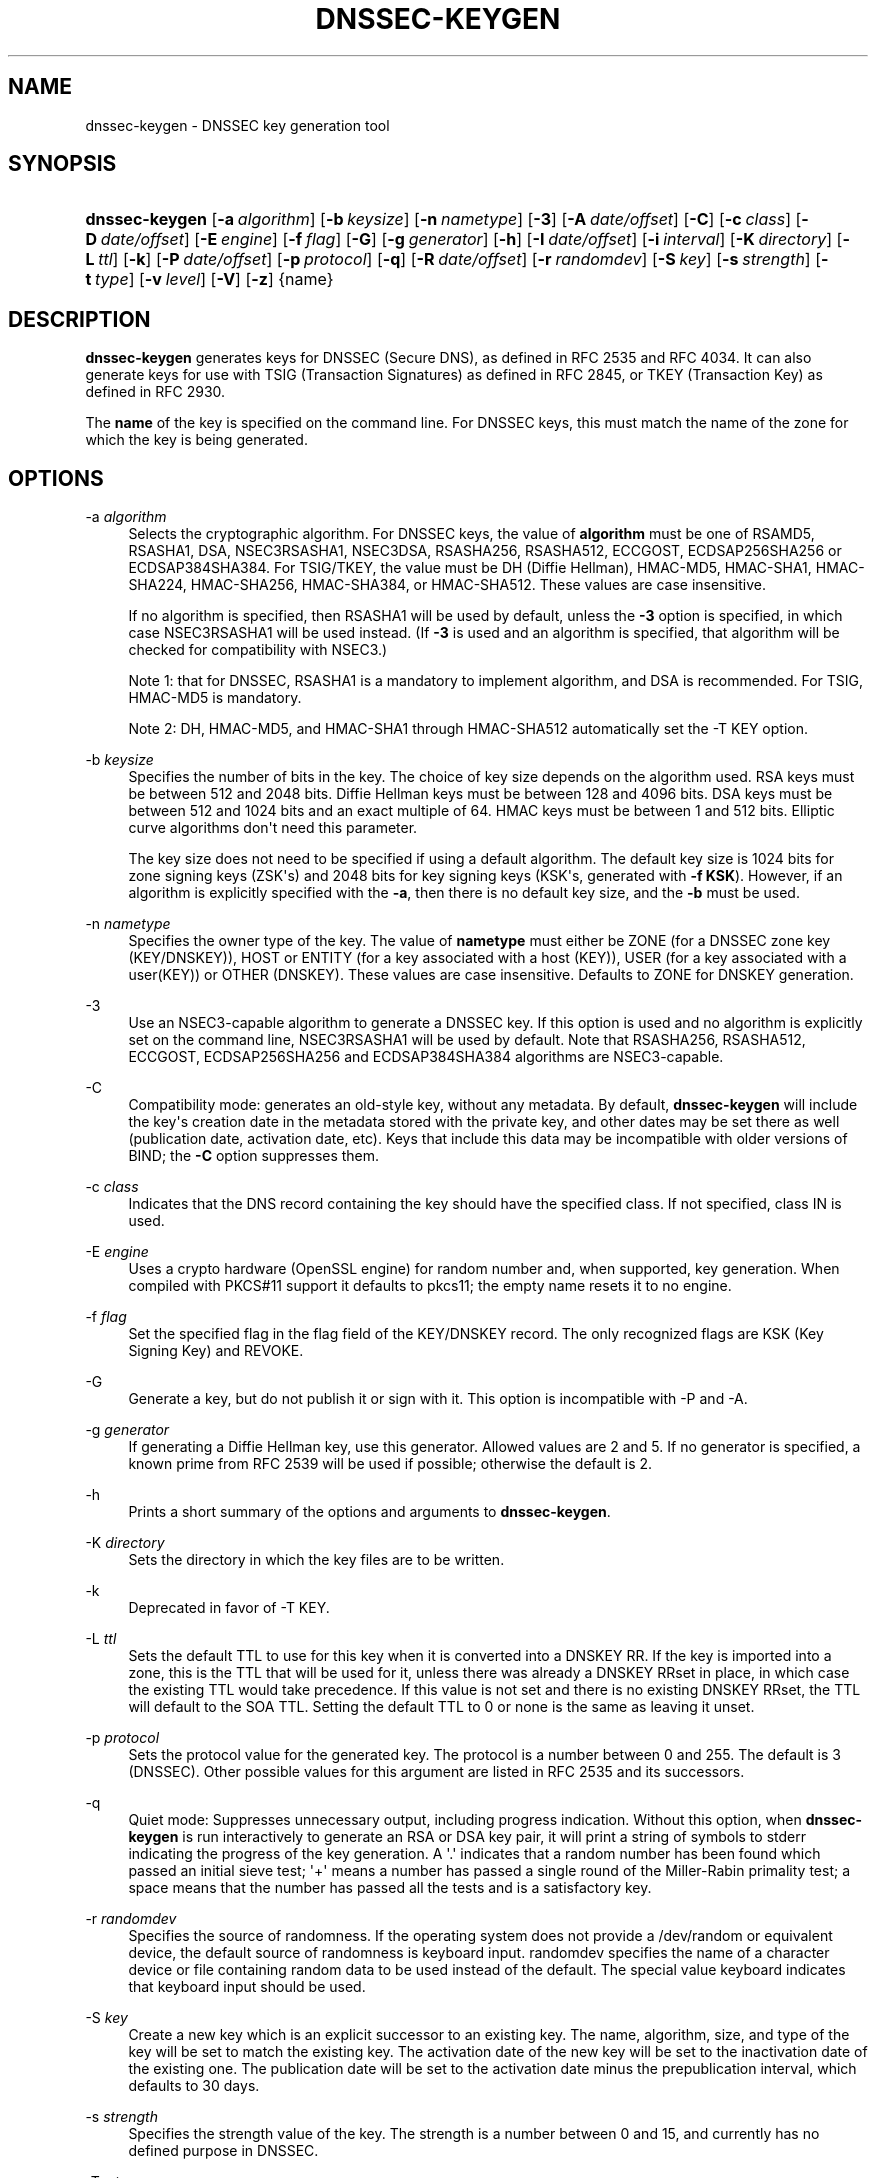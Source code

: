 .\"	$NetBSD: dnssec-keygen.8,v 1.3.4.1.4.4 2017/04/25 22:01:27 snj Exp $
.\"
.\" Copyright (C) 2004, 2005, 2007-2012, 2014, 2015 Internet Systems Consortium, Inc. ("ISC")
.\" Copyright (C) 2000-2003 Internet Software Consortium.
.\" 
.\" Permission to use, copy, modify, and/or distribute this software for any
.\" purpose with or without fee is hereby granted, provided that the above
.\" copyright notice and this permission notice appear in all copies.
.\" 
.\" THE SOFTWARE IS PROVIDED "AS IS" AND ISC DISCLAIMS ALL WARRANTIES WITH
.\" REGARD TO THIS SOFTWARE INCLUDING ALL IMPLIED WARRANTIES OF MERCHANTABILITY
.\" AND FITNESS. IN NO EVENT SHALL ISC BE LIABLE FOR ANY SPECIAL, DIRECT,
.\" INDIRECT, OR CONSEQUENTIAL DAMAGES OR ANY DAMAGES WHATSOEVER RESULTING FROM
.\" LOSS OF USE, DATA OR PROFITS, WHETHER IN AN ACTION OF CONTRACT, NEGLIGENCE
.\" OR OTHER TORTIOUS ACTION, ARISING OUT OF OR IN CONNECTION WITH THE USE OR
.\" PERFORMANCE OF THIS SOFTWARE.
.\"
.hy 0
.ad l
'\" t
.\"     Title: dnssec-keygen
.\"    Author: 
.\" Generator: DocBook XSL Stylesheets v1.78.1 <http://docbook.sf.net/>
.\"      Date: 2014-02-07
.\"    Manual: BIND9
.\"    Source: ISC
.\"  Language: English
.\"
.TH "DNSSEC\-KEYGEN" "8" "2014\-02\-07" "ISC" "BIND9"
.\" -----------------------------------------------------------------
.\" * Define some portability stuff
.\" -----------------------------------------------------------------
.\" ~~~~~~~~~~~~~~~~~~~~~~~~~~~~~~~~~~~~~~~~~~~~~~~~~~~~~~~~~~~~~~~~~
.\" http://bugs.debian.org/507673
.\" http://lists.gnu.org/archive/html/groff/2009-02/msg00013.html
.\" ~~~~~~~~~~~~~~~~~~~~~~~~~~~~~~~~~~~~~~~~~~~~~~~~~~~~~~~~~~~~~~~~~
.ie \n(.g .ds Aq \(aq
.el       .ds Aq '
.\" -----------------------------------------------------------------
.\" * set default formatting
.\" -----------------------------------------------------------------
.\" disable hyphenation
.nh
.\" disable justification (adjust text to left margin only)
.ad l
.\" -----------------------------------------------------------------
.\" * MAIN CONTENT STARTS HERE *
.\" -----------------------------------------------------------------
.SH "NAME"
dnssec-keygen \- DNSSEC key generation tool
.SH "SYNOPSIS"
.HP \w'\fBdnssec\-keygen\fR\ 'u
\fBdnssec\-keygen\fR [\fB\-a\ \fR\fB\fIalgorithm\fR\fR] [\fB\-b\ \fR\fB\fIkeysize\fR\fR] [\fB\-n\ \fR\fB\fInametype\fR\fR] [\fB\-3\fR] [\fB\-A\ \fR\fB\fIdate/offset\fR\fR] [\fB\-C\fR] [\fB\-c\ \fR\fB\fIclass\fR\fR] [\fB\-D\ \fR\fB\fIdate/offset\fR\fR] [\fB\-E\ \fR\fB\fIengine\fR\fR] [\fB\-f\ \fR\fB\fIflag\fR\fR] [\fB\-G\fR] [\fB\-g\ \fR\fB\fIgenerator\fR\fR] [\fB\-h\fR] [\fB\-I\ \fR\fB\fIdate/offset\fR\fR] [\fB\-i\ \fR\fB\fIinterval\fR\fR] [\fB\-K\ \fR\fB\fIdirectory\fR\fR] [\fB\-L\ \fR\fB\fIttl\fR\fR] [\fB\-k\fR] [\fB\-P\ \fR\fB\fIdate/offset\fR\fR] [\fB\-p\ \fR\fB\fIprotocol\fR\fR] [\fB\-q\fR] [\fB\-R\ \fR\fB\fIdate/offset\fR\fR] [\fB\-r\ \fR\fB\fIrandomdev\fR\fR] [\fB\-S\ \fR\fB\fIkey\fR\fR] [\fB\-s\ \fR\fB\fIstrength\fR\fR] [\fB\-t\ \fR\fB\fItype\fR\fR] [\fB\-v\ \fR\fB\fIlevel\fR\fR] [\fB\-V\fR] [\fB\-z\fR] {name}
.SH "DESCRIPTION"
.PP
\fBdnssec\-keygen\fR
generates keys for DNSSEC (Secure DNS), as defined in RFC 2535 and RFC 4034\&. It can also generate keys for use with TSIG (Transaction Signatures) as defined in RFC 2845, or TKEY (Transaction Key) as defined in RFC 2930\&.
.PP
The
\fBname\fR
of the key is specified on the command line\&. For DNSSEC keys, this must match the name of the zone for which the key is being generated\&.
.SH "OPTIONS"
.PP
\-a \fIalgorithm\fR
.RS 4
Selects the cryptographic algorithm\&. For DNSSEC keys, the value of
\fBalgorithm\fR
must be one of RSAMD5, RSASHA1, DSA, NSEC3RSASHA1, NSEC3DSA, RSASHA256, RSASHA512, ECCGOST, ECDSAP256SHA256 or ECDSAP384SHA384\&. For TSIG/TKEY, the value must be DH (Diffie Hellman), HMAC\-MD5, HMAC\-SHA1, HMAC\-SHA224, HMAC\-SHA256, HMAC\-SHA384, or HMAC\-SHA512\&. These values are case insensitive\&.
.sp
If no algorithm is specified, then RSASHA1 will be used by default, unless the
\fB\-3\fR
option is specified, in which case NSEC3RSASHA1 will be used instead\&. (If
\fB\-3\fR
is used and an algorithm is specified, that algorithm will be checked for compatibility with NSEC3\&.)
.sp
Note 1: that for DNSSEC, RSASHA1 is a mandatory to implement algorithm, and DSA is recommended\&. For TSIG, HMAC\-MD5 is mandatory\&.
.sp
Note 2: DH, HMAC\-MD5, and HMAC\-SHA1 through HMAC\-SHA512 automatically set the \-T KEY option\&.
.RE
.PP
\-b \fIkeysize\fR
.RS 4
Specifies the number of bits in the key\&. The choice of key size depends on the algorithm used\&. RSA keys must be between 512 and 2048 bits\&. Diffie Hellman keys must be between 128 and 4096 bits\&. DSA keys must be between 512 and 1024 bits and an exact multiple of 64\&. HMAC keys must be between 1 and 512 bits\&. Elliptic curve algorithms don\*(Aqt need this parameter\&.
.sp
The key size does not need to be specified if using a default algorithm\&. The default key size is 1024 bits for zone signing keys (ZSK\*(Aqs) and 2048 bits for key signing keys (KSK\*(Aqs, generated with
\fB\-f KSK\fR)\&. However, if an algorithm is explicitly specified with the
\fB\-a\fR, then there is no default key size, and the
\fB\-b\fR
must be used\&.
.RE
.PP
\-n \fInametype\fR
.RS 4
Specifies the owner type of the key\&. The value of
\fBnametype\fR
must either be ZONE (for a DNSSEC zone key (KEY/DNSKEY)), HOST or ENTITY (for a key associated with a host (KEY)), USER (for a key associated with a user(KEY)) or OTHER (DNSKEY)\&. These values are case insensitive\&. Defaults to ZONE for DNSKEY generation\&.
.RE
.PP
\-3
.RS 4
Use an NSEC3\-capable algorithm to generate a DNSSEC key\&. If this option is used and no algorithm is explicitly set on the command line, NSEC3RSASHA1 will be used by default\&. Note that RSASHA256, RSASHA512, ECCGOST, ECDSAP256SHA256 and ECDSAP384SHA384 algorithms are NSEC3\-capable\&.
.RE
.PP
\-C
.RS 4
Compatibility mode: generates an old\-style key, without any metadata\&. By default,
\fBdnssec\-keygen\fR
will include the key\*(Aqs creation date in the metadata stored with the private key, and other dates may be set there as well (publication date, activation date, etc)\&. Keys that include this data may be incompatible with older versions of BIND; the
\fB\-C\fR
option suppresses them\&.
.RE
.PP
\-c \fIclass\fR
.RS 4
Indicates that the DNS record containing the key should have the specified class\&. If not specified, class IN is used\&.
.RE
.PP
\-E \fIengine\fR
.RS 4
Uses a crypto hardware (OpenSSL engine) for random number and, when supported, key generation\&. When compiled with PKCS#11 support it defaults to pkcs11; the empty name resets it to no engine\&.
.RE
.PP
\-f \fIflag\fR
.RS 4
Set the specified flag in the flag field of the KEY/DNSKEY record\&. The only recognized flags are KSK (Key Signing Key) and REVOKE\&.
.RE
.PP
\-G
.RS 4
Generate a key, but do not publish it or sign with it\&. This option is incompatible with \-P and \-A\&.
.RE
.PP
\-g \fIgenerator\fR
.RS 4
If generating a Diffie Hellman key, use this generator\&. Allowed values are 2 and 5\&. If no generator is specified, a known prime from RFC 2539 will be used if possible; otherwise the default is 2\&.
.RE
.PP
\-h
.RS 4
Prints a short summary of the options and arguments to
\fBdnssec\-keygen\fR\&.
.RE
.PP
\-K \fIdirectory\fR
.RS 4
Sets the directory in which the key files are to be written\&.
.RE
.PP
\-k
.RS 4
Deprecated in favor of \-T KEY\&.
.RE
.PP
\-L \fIttl\fR
.RS 4
Sets the default TTL to use for this key when it is converted into a DNSKEY RR\&. If the key is imported into a zone, this is the TTL that will be used for it, unless there was already a DNSKEY RRset in place, in which case the existing TTL would take precedence\&. If this value is not set and there is no existing DNSKEY RRset, the TTL will default to the SOA TTL\&. Setting the default TTL to
0
or
none
is the same as leaving it unset\&.
.RE
.PP
\-p \fIprotocol\fR
.RS 4
Sets the protocol value for the generated key\&. The protocol is a number between 0 and 255\&. The default is 3 (DNSSEC)\&. Other possible values for this argument are listed in RFC 2535 and its successors\&.
.RE
.PP
\-q
.RS 4
Quiet mode: Suppresses unnecessary output, including progress indication\&. Without this option, when
\fBdnssec\-keygen\fR
is run interactively to generate an RSA or DSA key pair, it will print a string of symbols to
stderr
indicating the progress of the key generation\&. A \*(Aq\&.\*(Aq indicates that a random number has been found which passed an initial sieve test; \*(Aq+\*(Aq means a number has passed a single round of the Miller\-Rabin primality test; a space means that the number has passed all the tests and is a satisfactory key\&.
.RE
.PP
\-r \fIrandomdev\fR
.RS 4
Specifies the source of randomness\&. If the operating system does not provide a
/dev/random
or equivalent device, the default source of randomness is keyboard input\&.
randomdev
specifies the name of a character device or file containing random data to be used instead of the default\&. The special value
keyboard
indicates that keyboard input should be used\&.
.RE
.PP
\-S \fIkey\fR
.RS 4
Create a new key which is an explicit successor to an existing key\&. The name, algorithm, size, and type of the key will be set to match the existing key\&. The activation date of the new key will be set to the inactivation date of the existing one\&. The publication date will be set to the activation date minus the prepublication interval, which defaults to 30 days\&.
.RE
.PP
\-s \fIstrength\fR
.RS 4
Specifies the strength value of the key\&. The strength is a number between 0 and 15, and currently has no defined purpose in DNSSEC\&.
.RE
.PP
\-T \fIrrtype\fR
.RS 4
Specifies the resource record type to use for the key\&.
\fBrrtype\fR
must be either DNSKEY or KEY\&. The default is DNSKEY when using a DNSSEC algorithm, but it can be overridden to KEY for use with SIG(0)\&.
Using any TSIG algorithm (HMAC\-* or DH) forces this option to KEY\&.
.RE
.PP
\-t \fItype\fR
.RS 4
Indicates the use of the key\&.
\fBtype\fR
must be one of AUTHCONF, NOAUTHCONF, NOAUTH, or NOCONF\&. The default is AUTHCONF\&. AUTH refers to the ability to authenticate data, and CONF the ability to encrypt data\&.
.RE
.PP
\-v \fIlevel\fR
.RS 4
Sets the debugging level\&.
.RE
.PP
\-V
.RS 4
Prints version information\&.
.RE
.SH "TIMING OPTIONS"
.PP
Dates can be expressed in the format YYYYMMDD or YYYYMMDDHHMMSS\&. If the argument begins with a \*(Aq+\*(Aq or \*(Aq\-\*(Aq, it is interpreted as an offset from the present time\&. For convenience, if such an offset is followed by one of the suffixes \*(Aqy\*(Aq, \*(Aqmo\*(Aq, \*(Aqw\*(Aq, \*(Aqd\*(Aq, \*(Aqh\*(Aq, or \*(Aqmi\*(Aq, then the offset is computed in years (defined as 365 24\-hour days, ignoring leap years), months (defined as 30 24\-hour days), weeks, days, hours, or minutes, respectively\&. Without a suffix, the offset is computed in seconds\&. To explicitly prevent a date from being set, use \*(Aqnone\*(Aq or \*(Aqnever\*(Aq\&.
.PP
\-P \fIdate/offset\fR
.RS 4
Sets the date on which a key is to be published to the zone\&. After that date, the key will be included in the zone but will not be used to sign it\&. If not set, and if the \-G option has not been used, the default is "now"\&.
.RE
.PP
\-A \fIdate/offset\fR
.RS 4
Sets the date on which the key is to be activated\&. After that date, the key will be included in the zone and used to sign it\&. If not set, and if the \-G option has not been used, the default is "now"\&. If set, if and \-P is not set, then the publication date will be set to the activation date minus the prepublication interval\&.
.RE
.PP
\-R \fIdate/offset\fR
.RS 4
Sets the date on which the key is to be revoked\&. After that date, the key will be flagged as revoked\&. It will be included in the zone and will be used to sign it\&.
.RE
.PP
\-I \fIdate/offset\fR
.RS 4
Sets the date on which the key is to be retired\&. After that date, the key will still be included in the zone, but it will not be used to sign it\&.
.RE
.PP
\-D \fIdate/offset\fR
.RS 4
Sets the date on which the key is to be deleted\&. After that date, the key will no longer be included in the zone\&. (It may remain in the key repository, however\&.)
.RE
.PP
\-i \fIinterval\fR
.RS 4
Sets the prepublication interval for a key\&. If set, then the publication and activation dates must be separated by at least this much time\&. If the activation date is specified but the publication date isn\*(Aqt, then the publication date will default to this much time before the activation date; conversely, if the publication date is specified but activation date isn\*(Aqt, then activation will be set to this much time after publication\&.
.sp
If the key is being created as an explicit successor to another key, then the default prepublication interval is 30 days; otherwise it is zero\&.
.sp
As with date offsets, if the argument is followed by one of the suffixes \*(Aqy\*(Aq, \*(Aqmo\*(Aq, \*(Aqw\*(Aq, \*(Aqd\*(Aq, \*(Aqh\*(Aq, or \*(Aqmi\*(Aq, then the interval is measured in years, months, weeks, days, hours, or minutes, respectively\&. Without a suffix, the interval is measured in seconds\&.
.RE
.SH "GENERATED KEYS"
.PP
When
\fBdnssec\-keygen\fR
completes successfully, it prints a string of the form
Knnnn\&.+aaa+iiiii
to the standard output\&. This is an identification string for the key it has generated\&.
.sp
.RS 4
.ie n \{\
\h'-04'\(bu\h'+03'\c
.\}
.el \{\
.sp -1
.IP \(bu 2.3
.\}
nnnn
is the key name\&.
.RE
.sp
.RS 4
.ie n \{\
\h'-04'\(bu\h'+03'\c
.\}
.el \{\
.sp -1
.IP \(bu 2.3
.\}
aaa
is the numeric representation of the algorithm\&.
.RE
.sp
.RS 4
.ie n \{\
\h'-04'\(bu\h'+03'\c
.\}
.el \{\
.sp -1
.IP \(bu 2.3
.\}
iiiii
is the key identifier (or footprint)\&.
.RE
.PP
\fBdnssec\-keygen\fR
creates two files, with names based on the printed string\&.
Knnnn\&.+aaa+iiiii\&.key
contains the public key, and
Knnnn\&.+aaa+iiiii\&.private
contains the private key\&.
.PP
The
\&.key
file contains a DNS KEY record that can be inserted into a zone file (directly or with a $INCLUDE statement)\&.
.PP
The
\&.private
file contains algorithm\-specific fields\&. For obvious security reasons, this file does not have general read permission\&.
.PP
Both
\&.key
and
\&.private
files are generated for symmetric encryption algorithms such as HMAC\-MD5, even though the public and private key are equivalent\&.
.SH "EXAMPLE"
.PP
To generate a 768\-bit DSA key for the domain
\fBexample\&.com\fR, the following command would be issued:
.PP
\fBdnssec\-keygen \-a DSA \-b 768 \-n ZONE example\&.com\fR
.PP
The command would print a string of the form:
.PP
\fBKexample\&.com\&.+003+26160\fR
.PP
In this example,
\fBdnssec\-keygen\fR
creates the files
Kexample\&.com\&.+003+26160\&.key
and
Kexample\&.com\&.+003+26160\&.private\&.
.SH "SEE ALSO"
.PP
\fBdnssec-signzone\fR(8),
BIND 9 Administrator Reference Manual,
RFC 2539,
RFC 2845,
RFC 4034\&.
.SH "AUTHOR"
.PP
\fBInternet Systems Consortium, Inc\&.\fR
.SH "COPYRIGHT"
.br
Copyright \(co 2004, 2005, 2007-2012, 2014, 2015 Internet Systems Consortium, Inc. ("ISC")
.br
Copyright \(co 2000-2003 Internet Software Consortium.
.br

